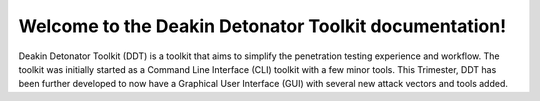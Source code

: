 *****
Welcome to the Deakin Detonator Toolkit documentation!
*****

Deakin Detonator Toolkit (DDT) is a toolkit that aims to simplify the penetration testing experience and workflow. 
The toolkit was initially started as a Command Line Interface (CLI) toolkit with a few minor tools. 
This Trimester, DDT has been further developed to now have a Graphical User Interface (GUI) with several new attack vectors and tools added.
